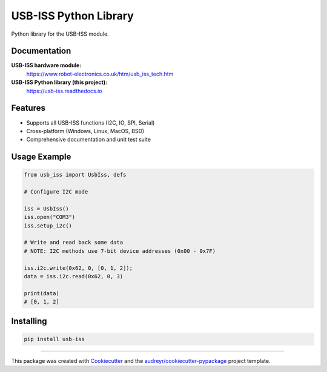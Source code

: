 ======================
USB-ISS Python Library
======================

.. image:: https://img.shields.io/pypi/v/usb_iss.svg
    :target: https://pypi.python.org/pypi/usb_iss
    :alt: PyPI

.. image:: https://github.com/github/docs/actions/workflows/main.yml/badge.svg
    :target: https://github.com/sneakypete81/usb_iss/actions
    :alt: Github Actions

.. image:: https://readthedocs.org/projects/usb-iss/badge/?version=latest
    :target: https://usb-iss.readthedocs.io/en/latest/?badge=latest
    :alt: Documentation Status

Python library for the USB-ISS module.

.. image:: https://www.robot-electronics.co.uk/images/usb-iss-300.png
    :alt: USB ISS Module

Documentation
-------------

**USB-ISS hardware module:**
  https://www.robot-electronics.co.uk/htm/usb_iss_tech.htm

**USB-ISS Python library (this project):**
  https://usb-iss.readthedocs.io

Features
--------

* Supports all USB-ISS functions (I2C, IO, SPI, Serial)

* Cross-platform (Windows, Linux, MacOS, BSD)

* Comprehensive documentation and unit test suite

Usage Example
-------------
.. code-block:: python

    from usb_iss import UsbIss, defs

    # Configure I2C mode

    iss = UsbIss()
    iss.open("COM3")
    iss.setup_i2c()

    # Write and read back some data
    # NOTE: I2C methods use 7-bit device addresses (0x00 - 0x7F)

    iss.i2c.write(0x62, 0, [0, 1, 2]);
    data = iss.i2c.read(0x62, 0, 3)

    print(data)
    # [0, 1, 2]

Installing
----------
.. code-block:: bash

    pip install usb-iss

----

This package was created with Cookiecutter_ and the
`audreyr/cookiecutter-pypackage`_ project template.

.. _Cookiecutter: https://github.com/audreyr/cookiecutter
.. _`audreyr/cookiecutter-pypackage`: https://github.com/audreyr/cookiecutter-pypackage
